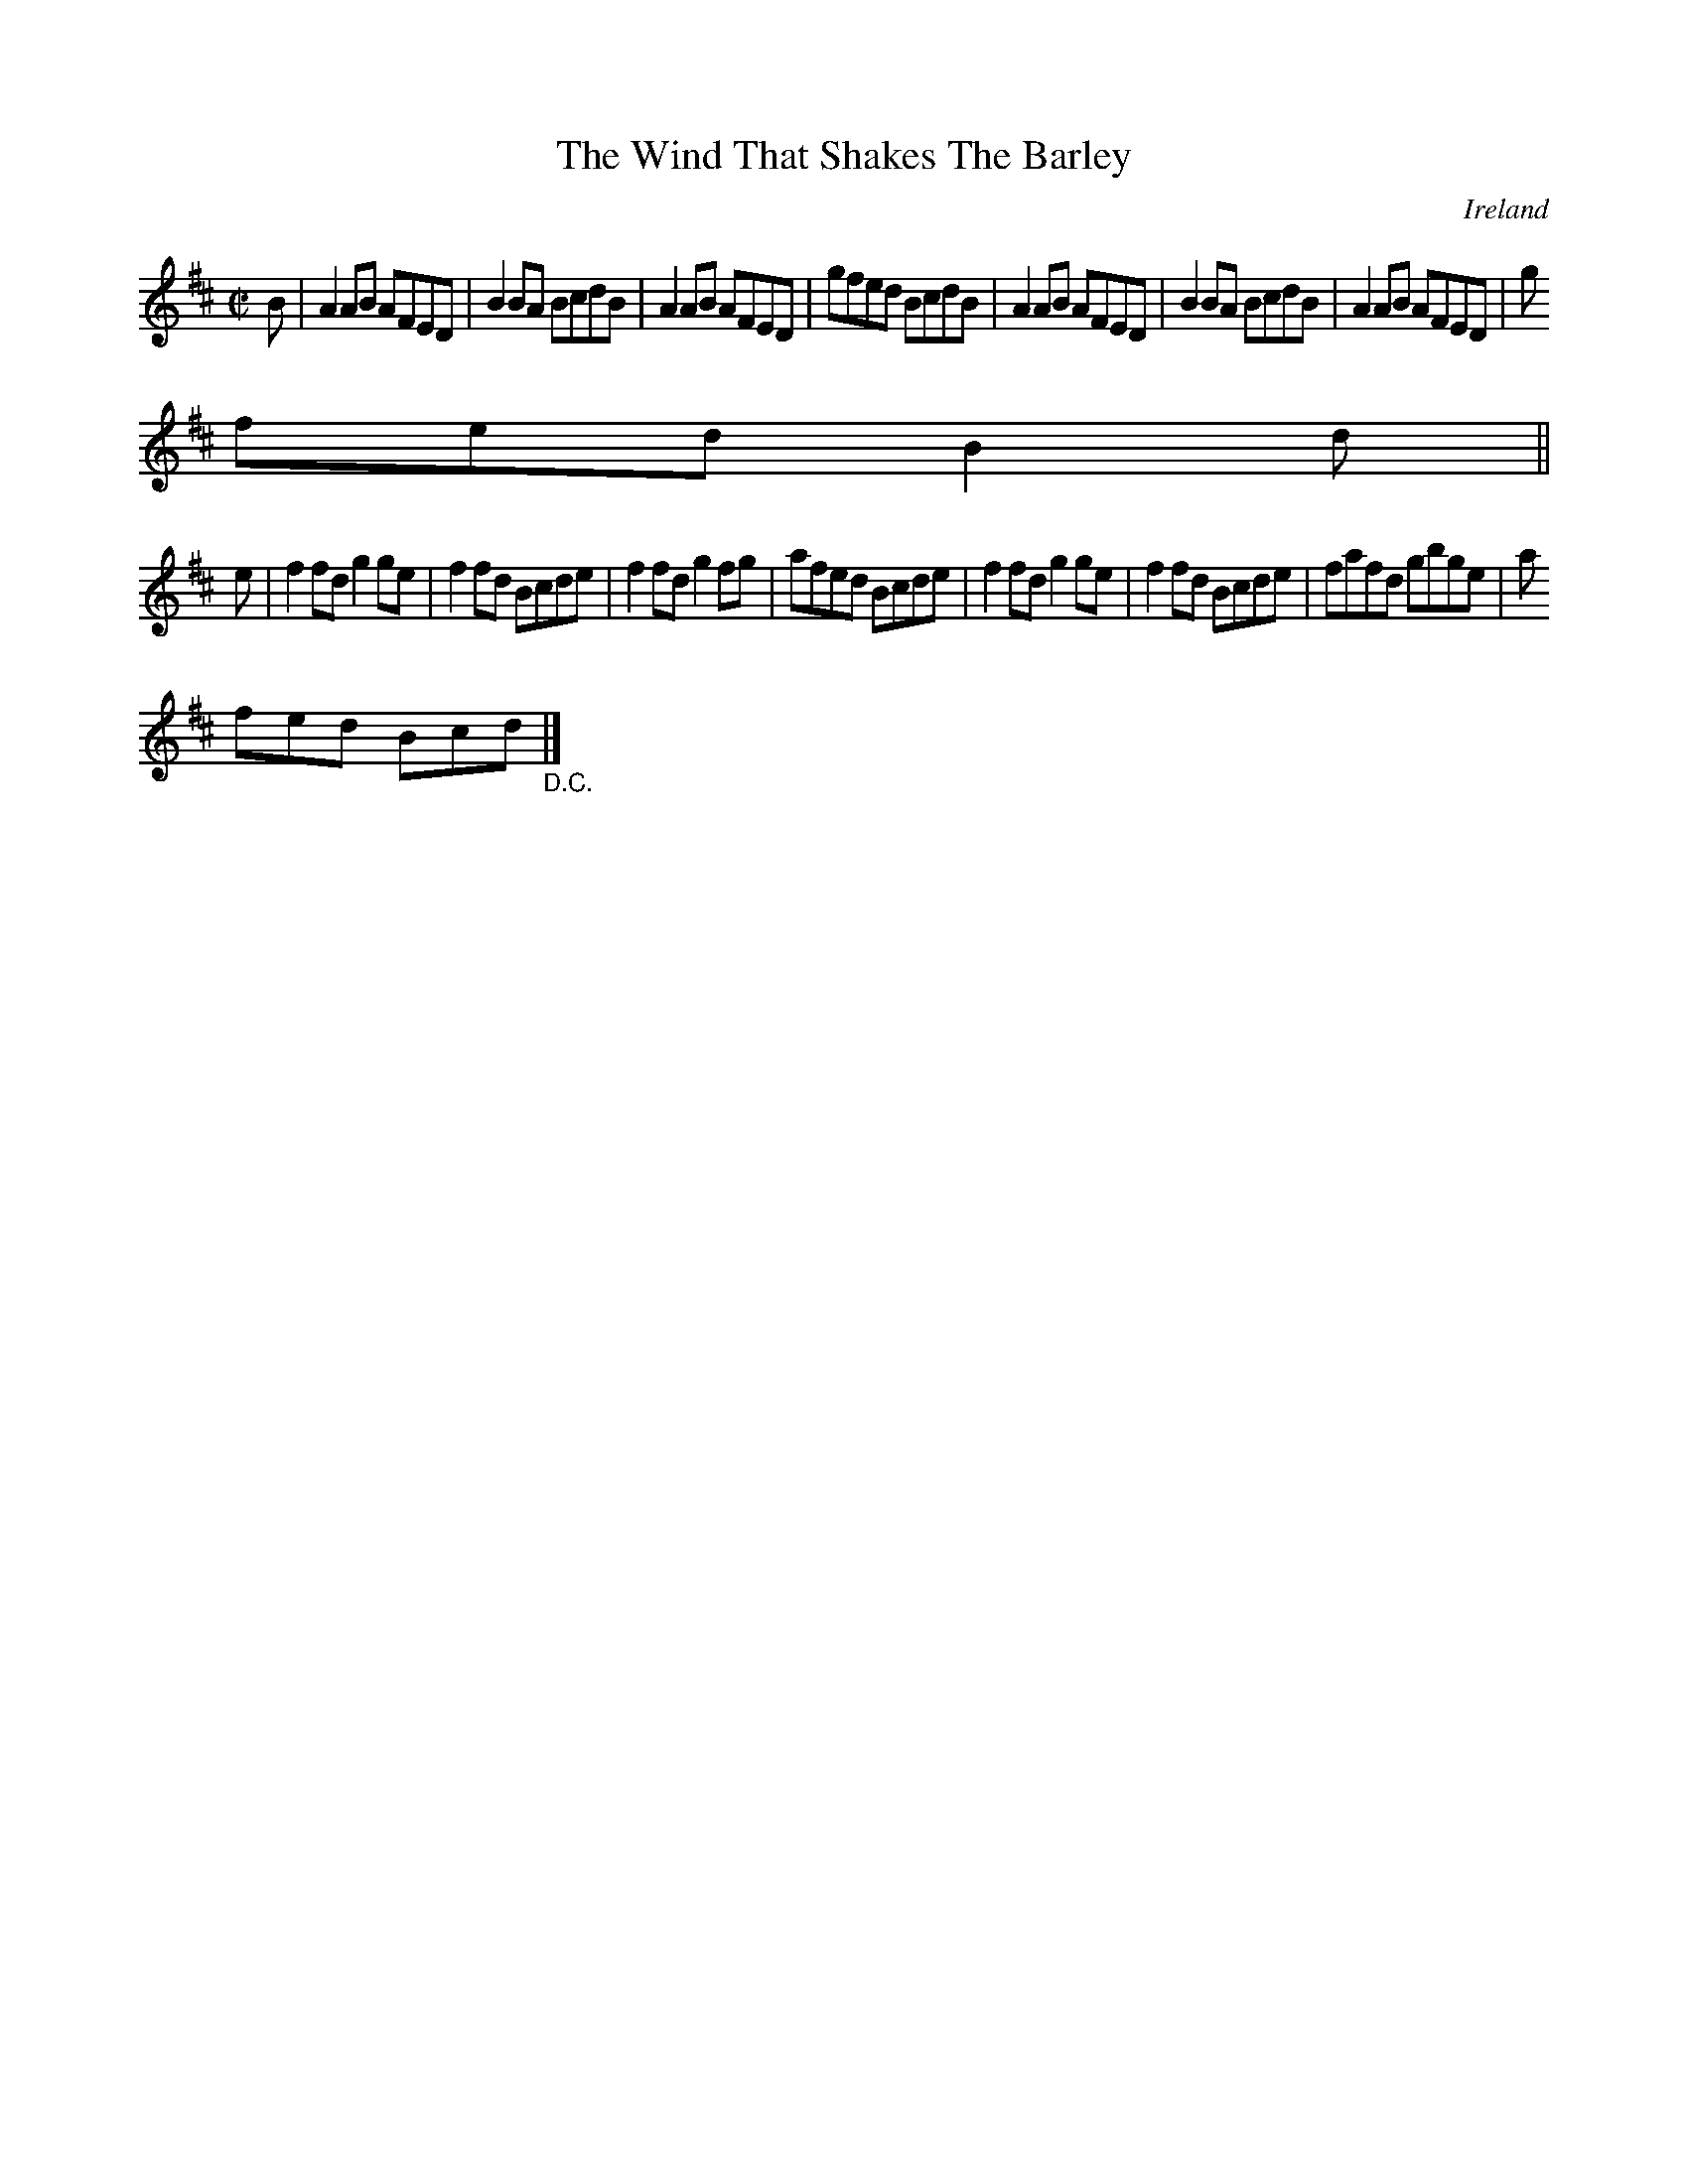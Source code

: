 X:736
T:The Wind That Shakes The Barley
N:anon.
O:Ireland
B:Francis O'Neill: "The Dance Music of Ireland" (1907) no. 737
R:Reel
Z:Transcribed by Frank Nordberg - http://www.musicaviva.com
N:Music Aviva - The Internet center for free sheet music downloads
M:C|
L:1/8
K:D
B|A2AB AFED|B2BA BcdB|A2AB AFED|gfed BcdB|A2AB AFED|B2BA BcdB|A2AB AFED|g
fed B2d||
e|f2fd g2ge|f2fd Bcde|f2fd g2fg|afed Bcde|f2fd g2ge|f2fd Bcde|fafd gbge|a
fed Bcd "_D.C." |]
